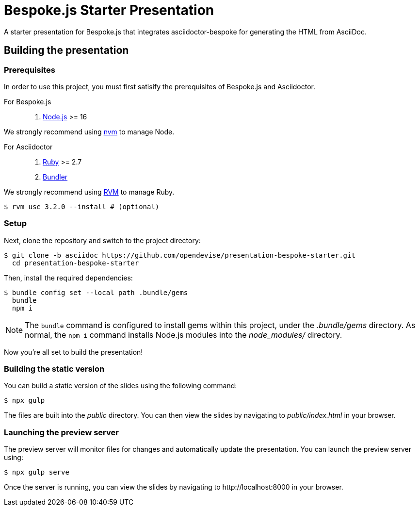 = Bespoke.js Starter Presentation
:experimental:

A starter presentation for Bespoke.js that integrates asciidoctor-bespoke for generating the HTML from AsciiDoc.

== Building the presentation

=== Prerequisites

In order to use this project, you must first satisify the prerequisites of Bespoke.js and Asciidoctor.

For Bespoke.js::

. https://nodejs.org[Node.js] >= 16

We strongly recommend using https://github.com/creationix/nvm[nvm] to manage Node.

For Asciidoctor::

. https://www.ruby-lang.org[Ruby] >= 2.7
. http://bundler.io[Bundler]

We strongly recommend using http://rvm.io[RVM] to manage Ruby.

 $ rvm use 3.2.0 --install # (optional)

=== Setup

Next, clone the repository and switch to the project directory:

 $ git clone -b asciidoc https://github.com/opendevise/presentation-bespoke-starter.git
   cd presentation-bespoke-starter

Then, install the required dependencies:

 $ bundle config set --local path .bundle/gems
   bundle
   npm i

NOTE: The `bundle` command is configured to install gems within this project, under the [.path]_.bundle/gems_ directory.
As normal, the `npm i` command installs Node.js modules into the [.path]_node_modules/_ directory.

Now you're all set to build the presentation!

=== Building the static version

You can build a static version of the slides using the following command:

 $ npx gulp

The files are built into the _public_ directory.
You can then view the slides by navigating to _public/index.html_ in your browser.

=== Launching the preview server

The preview server will monitor files for changes and automatically update the presentation.
You can launch the preview server using:

 $ npx gulp serve

Once the server is running, you can view the slides by navigating to \http://localhost:8000 in your browser.
